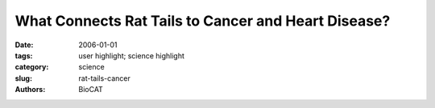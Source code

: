 What Connects Rat Tails to Cancer and Heart Disease?
####################################################

:date: 2006-01-01
:tags: user highlight; science highlight
:category: science
:slug: rat-tails-cancer
:authors: BioCAT

.. row::

    .. -------------------------------------------------------------------------
    .. column::
        :width: 4

        .. thumbnail::

            .. image:: {filename}/images/scihi/rats.jpg
                :class: img-responsive


    .. -------------------------------------------------------------------------
    .. column::
        :width: 8

        Collagen is the main (and most abundant) protein in all mammalian
        connective tissues, including those of the heart, lungs, skin, and
        tendons. It is also the primary protein in bones and teeth. Bodily
        malfunctions involving this protein can lead to heart disease and
        cancer. We know a good deal about how collagen is produced in the
        body, how it regenerates, and about its physiological structure. But
        because the collagen protein is so large and insoluble, solving its
        three-dimensional molecular structure has long been regarded as an
        impossible, but important, problem. Now, innovative synchrotron x-ray
        research techniques have yielded new information on the molecular
        structure of collagen. Because this ubiquitous protein is involved in
        cancer and heart disease, the data obtained in this study may help in
        the fight against these deadly ailments.

        By adapting methods commonly used for studying much smaller and simpler
        proteins, researchers from the Illinois Institute of Technology, the
        Rosalind Franklin University of Medicine and Science, the University
        of Stirling, and Cardiff University, using the BioCAT, SBC-CAT, and
        SER-CAT beamlines at the APS, have successfully determined the molecular
        structure of collagen while it is still intact and undisturbed within
        whole tendons removed from rat tails.

        The researchers first used standard fiber diffraction to obtain the
        diffraction data from whole rat-tail tendons, the source tissue for
        their experiments. Fiber diffraction patterns are hard to analyze
        because they are what one would result from capturing dozens of patterns
        from a single crystal rotated through 360 degrees and superimposing
        them on top of each other to make one image. The authors devised a
        custom algorithm to allow untangling the overlapping diffraction spots
        so that the intensities could be used to solve the structure via
        "multiple isomorphous replacement" using some of the standard tools
        used for macromolecular crystallography. The high-quality fiber
        diffraction data, enabled by the high brilliance of the APS x-ray
        beams, were crucial to the success of this procedure.

        This knowledge may provide clues to key biological processes, such as
        how normal fine fibrils present in collagen fibers develop and how
        tissue remodeling occurs, which in turn could yield new insights into
        inhibiting metastasis of cancer and reversing the effects of heart
        disease. This represents a scientific breakthrough in understanding
        the molecular structure of connective tissue in mammals and a
        significant advance in the technical abilities needed for the study
        of fibrous proteins in general.

        See: Joseph P.R.O. Orgel, Thomas C. Irving, Andrew Miller, and Tim J.
        Wess, "The micro-fibrillar structure of type I collagen in situ,"
        Proc. Natl. Acad. Sci. USA, 103, 9001 (2006) DOI/10.1073/pnas.0502718103

        This work was supported by the American Heart Association Greater
        Midwest affiliate (#0435339Z), J.P.R.O.O. The BBSRC provided support
        for T.J.W. (#BBS/B/09643), and A.M acknowledges support from a Leverhulme
        Emeritus Research Fellowship. BioCAT is a NIH-supported Research Center (RR08630).

        Use of the Advanced Photon Source was supported by the U. S. Department
        of Energy, Office of Science, Office of Basic Energy Sciences, under
        Contract No. W-31-109-Eng-38.

        Argonne National Laboratory is a U.S. Department of Energy laboratory
        managed by The University of Chicago
